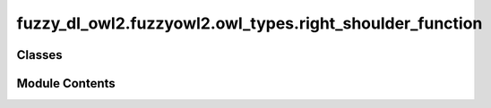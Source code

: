 fuzzy_dl_owl2.fuzzyowl2.owl_types.right_shoulder_function
=========================================================

.. py:module:: fuzzy_dl_owl2.fuzzyowl2.owl_types.right_shoulder_function


Classes
-------

.. autoapisummary::

   fuzzy_dl_owl2.fuzzyowl2.owl_types.right_shoulder_function.RightShoulderFunction


Module Contents
---------------

.. py:class:: RightShoulderFunction(a: float, b: float)

   Bases: :py:obj:`fuzzy_dl_owl2.fuzzyowl2.owl_types.fuzzy_datatype.FuzzyDatatype`


   Helper class that provides a standard way to create an ABC using
   inheritance.


   .. py:method:: __str__() -> str


   .. py:method:: get_a() -> float


   .. py:method:: get_b() -> float


